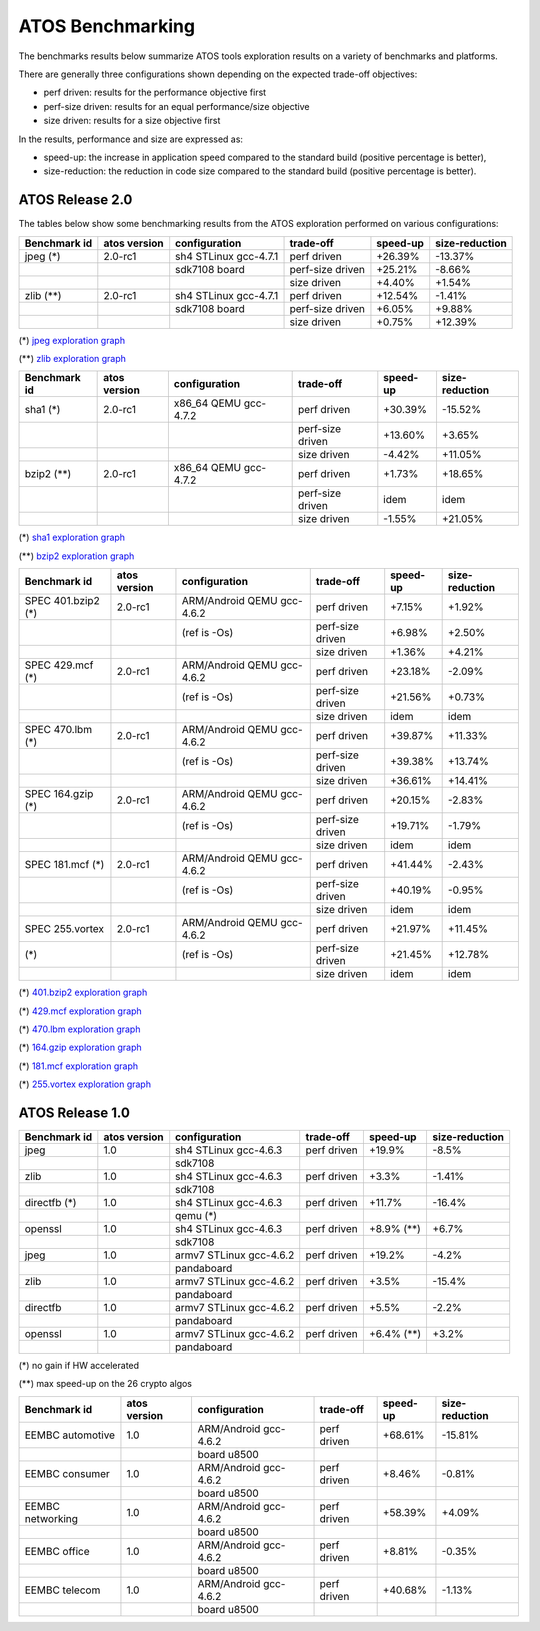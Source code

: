 =================
ATOS Benchmarking
=================

The benchmarks results below summarize ATOS tools exploration results on a
variety of benchmarks and platforms.

There are generally three configurations shown depending on the expected
trade-off objectives:

- perf driven: results for the performance objective first
- perf-size driven: results for an equal performance/size objective
- size driven: results for a size objective first

In the results, performance and size are expressed as:

- speed-up: the increase in application speed compared to the standard build
  (positive percentage is better),
- size-reduction: the reduction in code size compared to the standard build
  (positive percentage is better).


ATOS Release 2.0
----------------

The tables below show some benchmarking results from the ATOS exploration performed on various configurations:

+--------------------+-----------------+----------------------+-----------------+--------------+--------------+
| Benchmark id       | atos version    | configuration        | trade-off       | speed-up     |size-reduction|
+====================+=================+======================+=================+==============+==============+
| jpeg  (*)          | 2.0-rc1         | sh4 STLinux gcc-4.7.1| perf driven     |  +26.39%     |  -13.37%     |
+--------------------+-----------------+----------------------+-----------------+--------------+--------------+
|                    |                 |   sdk7108 board      | perf-size driven|  +25.21%     |   -8.66%     |
+--------------------+-----------------+----------------------+-----------------+--------------+--------------+
|                    |                 |                      | size driven     |   +4.40%     |   +1.54%     |
+--------------------+-----------------+----------------------+-----------------+--------------+--------------+
| zlib  (**)         | 2.0-rc1         | sh4 STLinux gcc-4.7.1| perf driven     |  +12.54%     |   -1.41%     |
+--------------------+-----------------+----------------------+-----------------+--------------+--------------+
|                    |                 |   sdk7108 board      | perf-size driven|   +6.05%     |   +9.88%     |
+--------------------+-----------------+----------------------+-----------------+--------------+--------------+
|                    |                 |                      | size driven     |   +0.75%     |  +12.39%     |
+--------------------+-----------------+----------------------+-----------------+--------------+--------------+

(*) `jpeg exploration graph <file:./images/atos-v2-jpeg-sdk7108.png>`_

(**) `zlib exploration graph <file:./images/atos-v2-zlib-sdk7108.png>`_

+--------------------+-----------------+----------------------+-----------------+--------------+--------------+
| Benchmark id       | atos version    | configuration        | trade-off       | speed-up     |size-reduction|
+====================+=================+======================+=================+==============+==============+
| sha1  (*)          | 2.0-rc1         | x86_64 QEMU gcc-4.7.2| perf driven     |  +30.39%     |  -15.52%     |
+--------------------+-----------------+----------------------+-----------------+--------------+--------------+
|                    |                 |                      | perf-size driven|  +13.60%     |   +3.65%     |
+--------------------+-----------------+----------------------+-----------------+--------------+--------------+
|                    |                 |                      | size driven     |   -4.42%     |  +11.05%     |
+--------------------+-----------------+----------------------+-----------------+--------------+--------------+
| bzip2  (**)        | 2.0-rc1         | x86_64 QEMU gcc-4.7.2| perf driven     |   +1.73%     |  +18.65%     |
+--------------------+-----------------+----------------------+-----------------+--------------+--------------+
|                    |                 |                      | perf-size driven|     idem     |     idem     |
+--------------------+-----------------+----------------------+-----------------+--------------+--------------+
|                    |                 |                      | size driven     |   -1.55%     |  +21.05%     |
+--------------------+-----------------+----------------------+-----------------+--------------+--------------+

(*) `sha1 exploration graph <file:./images/atos-v2-sha1-qemu-x86-64.png>`_

(**) `bzip2 exploration graph <file:./images/atos-v2-bzip2-qemu-x86-64.png>`_

+-------------------+-------------+---------------------------+-----------------+--------------+--------------+
| Benchmark id      | atos version| configuration             | trade-off       | speed-up     |size-reduction|
+===================+=============+===========================+=================+==============+==============+
| SPEC 401.bzip2 (*)| 2.0-rc1     | ARM/Android QEMU gcc-4.6.2| perf driven     |   +7.15%     |   +1.92%     |
+-------------------+-------------+---------------------------+-----------------+--------------+--------------+
|                   |             | (ref is -Os)              | perf-size driven|   +6.98%     |   +2.50%     |
+-------------------+-------------+---------------------------+-----------------+--------------+--------------+
|                   |             |                           | size driven     |   +1.36%     |   +4.21%     |
+-------------------+-------------+---------------------------+-----------------+--------------+--------------+
| SPEC 429.mcf (*)  | 2.0-rc1     | ARM/Android QEMU gcc-4.6.2| perf driven     |  +23.18%     |   -2.09%     |
+-------------------+-------------+---------------------------+-----------------+--------------+--------------+
|                   |             | (ref is -Os)              | perf-size driven|  +21.56%     |   +0.73%     |
+-------------------+-------------+---------------------------+-----------------+--------------+--------------+
|                   |             |                           | size driven     |     idem     |     idem     |
+-------------------+-------------+---------------------------+-----------------+--------------+--------------+
| SPEC 470.lbm (*)  | 2.0-rc1     | ARM/Android QEMU gcc-4.6.2| perf driven     |  +39.87%     |  +11.33%     |
+-------------------+-------------+---------------------------+-----------------+--------------+--------------+
|                   |             | (ref is -Os)              | perf-size driven|  +39.38%     |  +13.74%     |
+-------------------+-------------+---------------------------+-----------------+--------------+--------------+
|                   |             |                           | size driven     |  +36.61%     |  +14.41%     |
+-------------------+-------------+---------------------------+-----------------+--------------+--------------+
| SPEC 164.gzip (*) | 2.0-rc1     | ARM/Android QEMU gcc-4.6.2| perf driven     |  +20.15%     |   -2.83%     |
+-------------------+-------------+---------------------------+-----------------+--------------+--------------+
|                   |             | (ref is -Os)              | perf-size driven|  +19.71%     |   -1.79%     |
+-------------------+-------------+---------------------------+-----------------+--------------+--------------+
|                   |             |                           | size driven     |     idem     |     idem     |
+-------------------+-------------+---------------------------+-----------------+--------------+--------------+
| SPEC 181.mcf (*)  | 2.0-rc1     | ARM/Android QEMU gcc-4.6.2| perf driven     |  +41.44%     |   -2.43%     |
+-------------------+-------------+---------------------------+-----------------+--------------+--------------+
|                   |             | (ref is -Os)              | perf-size driven|  +40.19%     |   -0.95%     |
+-------------------+-------------+---------------------------+-----------------+--------------+--------------+
|                   |             |                           | size driven     |     idem     |     idem     |
+-------------------+-------------+---------------------------+-----------------+--------------+--------------+
| SPEC 255.vortex   | 2.0-rc1     | ARM/Android QEMU gcc-4.6.2| perf driven     |  +21.97%     |  +11.45%     |
+-------------------+-------------+---------------------------+-----------------+--------------+--------------+
|               (*) |             | (ref is -Os)              | perf-size driven|  +21.45%     |  +12.78%     |
+-------------------+-------------+---------------------------+-----------------+--------------+--------------+
|                   |             |                           | size driven     |     idem     |     idem     |
+-------------------+-------------+---------------------------+-----------------+--------------+--------------+

(*) `401.bzip2 exploration graph <file:./images/atos-v2-401-bzip2-qemu-arm-android.png>`_

(*) `429.mcf exploration graph <file:./images/atos-v2-429-mcf-qemu-arm-android.png>`_

(*) `470.lbm exploration graph <file:./images/atos-v2-470-lbm-qemu-arm-android.png>`_

(*) `164.gzip exploration graph <file:./images/atos-v2-164-gzip-qemu-arm-android.png>`_

(*) `181.mcf exploration graph <file:./images/atos-v2-181-mcf-qemu-arm-android.png>`_

(*) `255.vortex exploration graph <file:./images/atos-v2-255-vortex-qemu-arm-android.png>`_


ATOS Release 1.0
----------------

+--------------------+-----------------+-------------------------+-----------------+--------------+--------------+
| Benchmark id       | atos version    | configuration           | trade-off       | speed-up     |size-reduction|
+====================+=================+=========================+=================+==============+==============+
| jpeg               | 1.0             | sh4 STLinux gcc-4.6.3   | perf driven     |  +19.9%      |   -8.5%      |
+--------------------+-----------------+-------------------------+-----------------+--------------+--------------+
|                    |                 |  sdk7108                |                 |              |              |
+--------------------+-----------------+-------------------------+-----------------+--------------+--------------+
| zlib               | 1.0             | sh4 STLinux gcc-4.6.3   | perf driven     |   +3.3%      |   -1.41%     |
+--------------------+-----------------+-------------------------+-----------------+--------------+--------------+
|                    |                 |  sdk7108                |                 |              |              |
+--------------------+-----------------+-------------------------+-----------------+--------------+--------------+
| directfb (*)       | 1.0             | sh4 STLinux gcc-4.6.3   | perf driven     |  +11.7%      |  -16.4%      |
+--------------------+-----------------+-------------------------+-----------------+--------------+--------------+
|                    |                 |  qemu (*)               |                 |              |              |
+--------------------+-----------------+-------------------------+-----------------+--------------+--------------+
| openssl            | 1.0             | sh4 STLinux gcc-4.6.3   | perf driven     |  +8.9% (**)  |   +6.7%      |
+--------------------+-----------------+-------------------------+-----------------+--------------+--------------+
|                    |                 |  sdk7108                |                 |              |              |
+--------------------+-----------------+-------------------------+-----------------+--------------+--------------+
| jpeg               | 1.0             | armv7 STLinux gcc-4.6.2 | perf driven     |  +19.2%      |   -4.2%      |
+--------------------+-----------------+-------------------------+-----------------+--------------+--------------+
|                    |                 |  pandaboard             |                 |              |              |
+--------------------+-----------------+-------------------------+-----------------+--------------+--------------+
| zlib               | 1.0             | armv7 STLinux gcc-4.6.2 | perf driven     |   +3.5%      |  -15.4%      |
+--------------------+-----------------+-------------------------+-----------------+--------------+--------------+
|                    |                 |  pandaboard             |                 |              |              |
+--------------------+-----------------+-------------------------+-----------------+--------------+--------------+
| directfb           | 1.0             | armv7 STLinux gcc-4.6.2 | perf driven     |   +5.5%      |   -2.2%      |
+--------------------+-----------------+-------------------------+-----------------+--------------+--------------+
|                    |                 |  pandaboard             |                 |              |              |
+--------------------+-----------------+-------------------------+-----------------+--------------+--------------+
| openssl            | 1.0             | armv7 STLinux gcc-4.6.2 | perf driven     |   +6.4% (**) |   +3.2%      |
+--------------------+-----------------+-------------------------+-----------------+--------------+--------------+
|                    |                 |  pandaboard             |                 |              |              |
+--------------------+-----------------+-------------------------+-----------------+--------------+--------------+

(*) no gain if HW accelerated

(**) max speed-up on the 26 crypto algos

+--------------------+-----------------+-------------------------+-----------------+--------------+--------------+
| Benchmark id       | atos version    | configuration           | trade-off       | speed-up     |size-reduction|
+====================+=================+=========================+=================+==============+==============+
| EEMBC automotive   | 1.0             | ARM/Android gcc-4.6.2   | perf driven     |  +68.61%     |  -15.81%     |
+--------------------+-----------------+-------------------------+-----------------+--------------+--------------+
|                    |                 |  board u8500            |                 |              |              |
+--------------------+-----------------+-------------------------+-----------------+--------------+--------------+
| EEMBC consumer     | 1.0             | ARM/Android gcc-4.6.2   | perf driven     |   +8.46%     |   -0.81%     |
+--------------------+-----------------+-------------------------+-----------------+--------------+--------------+
|                    |                 |  board u8500            |                 |              |              |
+--------------------+-----------------+-------------------------+-----------------+--------------+--------------+
| EEMBC networking   | 1.0             | ARM/Android gcc-4.6.2   | perf driven     |  +58.39%     |   +4.09%     |
+--------------------+-----------------+-------------------------+-----------------+--------------+--------------+
|                    |                 |  board u8500            |                 |              |              |
+--------------------+-----------------+-------------------------+-----------------+--------------+--------------+
| EEMBC office       | 1.0             | ARM/Android gcc-4.6.2   | perf driven     |   +8.81%     |   -0.35%     |
+--------------------+-----------------+-------------------------+-----------------+--------------+--------------+
|                    |                 |  board u8500            |                 |              |              |
+--------------------+-----------------+-------------------------+-----------------+--------------+--------------+
| EEMBC telecom      | 1.0             | ARM/Android gcc-4.6.2   | perf driven     |  +40.68%     |   -1.13%     |
+--------------------+-----------------+-------------------------+-----------------+--------------+--------------+
|                    |                 |  board u8500            |                 |              |              |
+--------------------+-----------------+-------------------------+-----------------+--------------+--------------+
